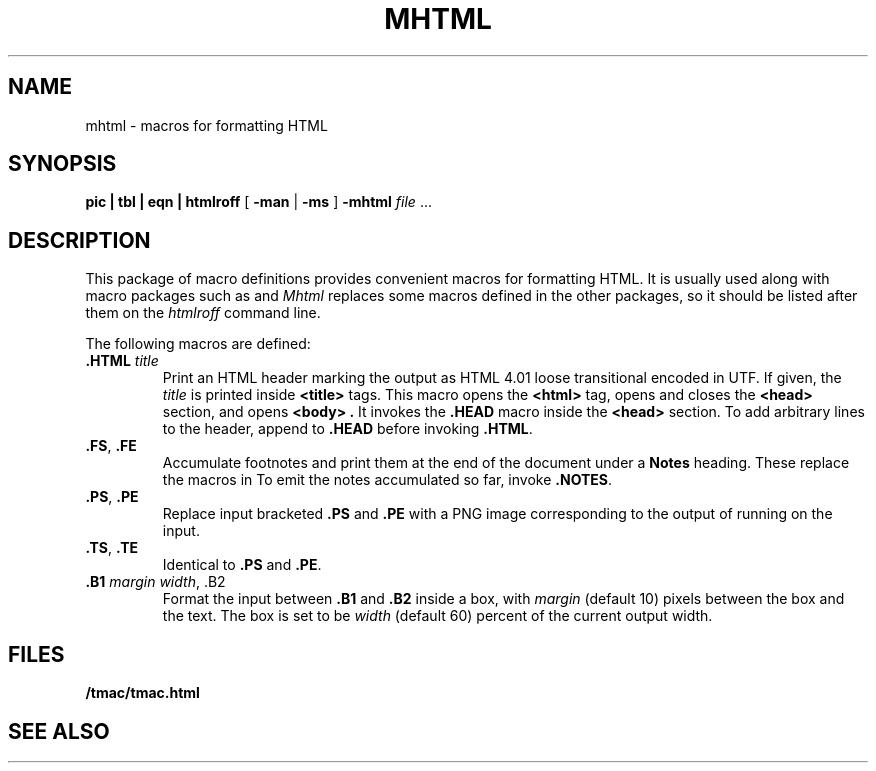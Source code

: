 .TH MHTML 7
.SH NAME
mhtml \- macros for formatting HTML
.SH SYNOPSIS
.B pic
.B |
.B tbl
.B |
.B eqn
.B |
.B htmlroff
[
.B -man
|
.B -ms
]
.B -mhtml
.I file
\&...
.SH DESCRIPTION
This package of
.IM htmlroff (1)
macro definitions provides convenient macros for formatting HTML.
It is usually used along with 
.IM troff (1)
macro packages such as
.IM man (7)
and
.IM ms (7) .
.I Mhtml
replaces some macros defined in the other packages,
so it should be listed after them on the
.I htmlroff 
command line.
.PP
The following macros are defined:
.TP
.B .HTML \fItitle
Print an HTML header marking the output as 
HTML 4.01 loose transitional encoded in UTF.
If given, the
.I title
is printed inside
.B <title>
tags.
This macro opens the
.B <html>
tag, opens and closes the
.B <head>
section, and opens
.B <body> .
It invokes the
.B .HEAD
macro inside the
.B <head>
section.
To add arbitrary lines to the header,
append to
.B .HEAD
before invoking
.BR .HTML .
.TP
.B .FS\fR, \fP.FE
Accumulate footnotes and print them at the end of the
document under a \fBNotes\fP heading.
These replace the macros in
.IM ms (7) .
To emit the notes accumulated so far, invoke
.BR .NOTES .
.TP
.B .PS\fR, \fP.PE
Replace input bracketed
.B .PS
and
.B .PE
with a PNG image corresponding to the output of
running
.IM troff (1)
on the input.
.TP
.B .TS\fR, \fP.TE
Identical to
.B .PS
and
.BR .PE .
.TP
.B .B1 \fImargin\fP \fIwidth\fR, \fL.B2
Format the input between
.B .B1
and
.B .B2
inside a box, with
.I margin
(default 10)
pixels between the box and the text.
The box is set to be
.I width
(default 60)
percent of the current output width.
.SH FILES
.B \*9/tmac/tmac.html
.SH  SEE ALSO
.IM htmlroff (1) ,
.IM htmlroff (7) ,
.IM ms (7)
